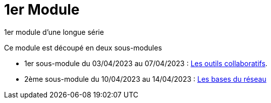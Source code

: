 = 1er Module

1er module d'une longue série

Ce module est découpé en deux sous-modules

* 1er sous-module du 03/04/2023 au 07/04/2023 : link:outils-collaboratifs[Les outils collaboratifs].
* 2ème sous-module du 10/04/2023 au 14/04/2023 : link:base-reseau[Les bases du réseau]
